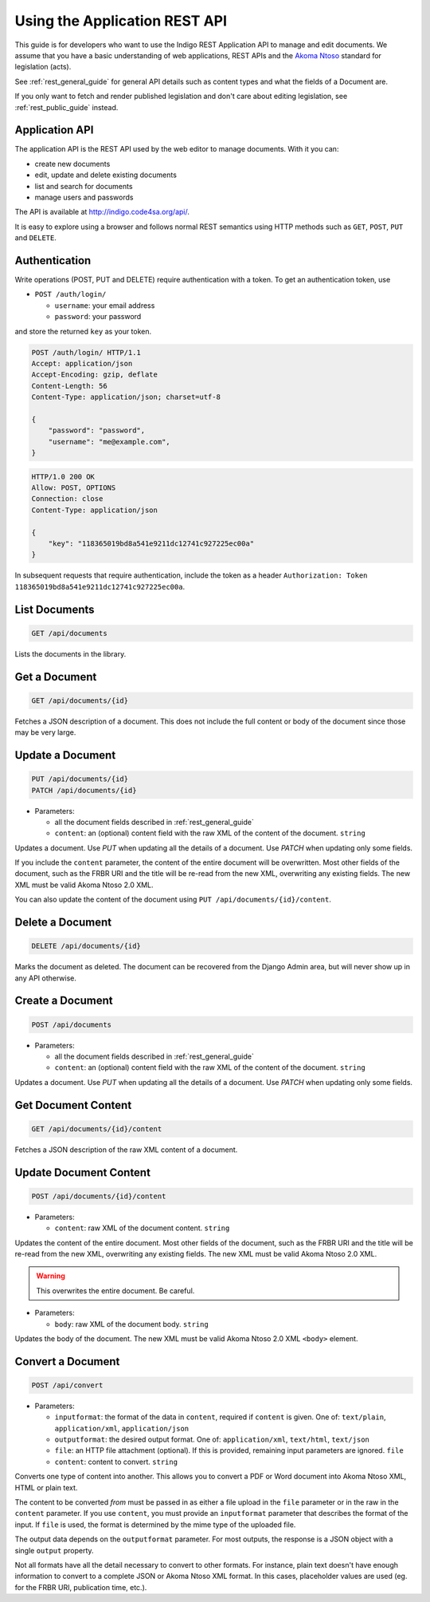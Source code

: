 .. _rest_app_guide:

Using the Application REST API
==============================

This guide is for developers who want to use the Indigo REST Application API to
manage and edit documents. We assume that you have a basic understanding of web
applications, REST APIs and the `Akoma Ntoso <http://www.akomantoso.org/>`_
standard for legislation (acts).

See :ref:`rest_general_guide` for general API details such as content types and
what the fields of a Document are.

If you only want to fetch and render published legislation and don't care
about editing legislation, see :ref:`rest_public_guide` instead.

Application API
---------------

The application API is the REST API used by the web editor to manage documents. With it you can:

* create new documents
* edit, update and delete existing documents
* list and search for documents
* manage users and passwords

The API is available at http://indigo.code4sa.org/api/.

It is easy to explore using a browser and follows normal REST semantics using
HTTP methods such as ``GET``, ``POST``, ``PUT`` and ``DELETE``.

Authentication
--------------

Write operations (POST, PUT and DELETE) require authentication with a token. To get an authentication token,
use

* ``POST /auth/login/``

  * ``username``: your email address 
  * ``password``: your password

and store the returned ``key`` as your token.

.. code-block:: HTTP

    POST /auth/login/ HTTP/1.1
    Accept: application/json
    Accept-Encoding: gzip, deflate
    Content-Length: 56
    Content-Type: application/json; charset=utf-8

    {
        "password": "password",
        "username": "me@example.com",
    }

.. code-block:: HTTP

    HTTP/1.0 200 OK
    Allow: POST, OPTIONS
    Connection: close
    Content-Type: application/json

    {
        "key": "118365019bd8a541e9211dc12741c927225ec00a"
    }

In subsequent requests that require authentication, include the token as a header ``Authorization: Token 118365019bd8a541e9211dc12741c927225ec00a``.

.. seealso::

   For more information on token authentication, see the `authentication documentation for the Django Rest Framework <http://www.django-rest-framework.org/api-guide/authentication/#tokenauthentication>`_.

List Documents
--------------

.. code:: http

    GET /api/documents

Lists the documents in the library.

Get a Document
--------------

.. code:: http

    GET /api/documents/{id}

Fetches a JSON description of a document. This does not include the full content or body of the document since those may be very large.

Update a Document
-----------------

.. code:: http

    PUT /api/documents/{id}
    PATCH /api/documents/{id}

* Parameters:

  * all the document fields described in :ref:`rest_general_guide`
  * ``content``: an (optional) content field with the raw XML of the content of the document. ``string``

Updates a document. Use `PUT` when updating all the details of a document. Use `PATCH` when updating only some fields.

If you include the ``content`` parameter, the content of the entire document
will be overwritten. Most other fields of the document, such as the FRBR URI
and the title will be re-read from the new XML, overwriting any existing
fields. The new XML must be valid Akoma Ntoso 2.0 XML.

You can also update the content of the document using ``PUT /api/documents/{id}/content``.


Delete a Document
-----------------

.. code:: http

    DELETE /api/documents/{id}

Marks the document as deleted. The document can be recovered from the Django Admin area, but will never show up in any API
otherwise.

Create a Document
-----------------

.. code:: http

    POST /api/documents

* Parameters:

  * all the document fields described in :ref:`rest_general_guide`
  * ``content``: an (optional) content field with the raw XML of the content of the document. ``string``

Updates a document. Use `PUT` when updating all the details of a document. Use `PATCH` when updating only some fields.

Get Document Content
--------------------

.. code:: http

    GET /api/documents/{id}/content

Fetches a JSON description of the raw XML content of a document.

Update Document Content
-----------------------

.. code:: http

   POST /api/documents/{id}/content

* Parameters:

  * ``content``: raw XML of the document content. ``string``

Updates the content of the entire document. Most other fields of the document, such as the FRBR URI and the title will be re-read
from the new XML, overwriting any existing fields. The new XML must be valid Akoma Ntoso 2.0 XML.

.. warning::
    This overwrites the entire document. Be careful.

* Parameters:

  * ``body``: raw XML of the document body. ``string``

Updates the body of the document. The new XML must be valid Akoma Ntoso 2.0 XML ``<body>`` element.

Convert a Document
------------------

.. code:: http

    POST /api/convert

* Parameters:

  * ``inputformat``: the format of the data in ``content``, required if ``content`` is given. One of: ``text/plain``, ``application/xml``, ``application/json``
  * ``outputformat``: the desired output format. One of: ``application/xml``, ``text/html``, ``text/json``
  * ``file``: an HTTP file attachment (optional). If this is provided, remaining input parameters are ignored. ``file``
  * ``content``: content to convert. ``string``

Converts one type of content into another. This allows you to convert a PDF or Word document
into Akoma Ntoso XML, HTML or plain text.

The content to be converted `from` must be passed in as either a file upload in the ``file`` parameter or in the raw in the ``content`` parameter.
If you use ``content``, you must provide an ``inputformat`` parameter that describes the format of the input. If ``file`` is used, the format is
determined by the mime type of the uploaded file.

The output data depends on the ``outputformat`` parameter. For most outputs, the response is a JSON object with a single ``output``
property.

Not all formats have all the detail necessary to convert to other formats. For instance, plain text doesn't have enough information
to convert to a complete JSON or Akoma Ntoso XML format. In this cases, placeholder values are used (eg. for the FRBR URI, publication time, etc.).
